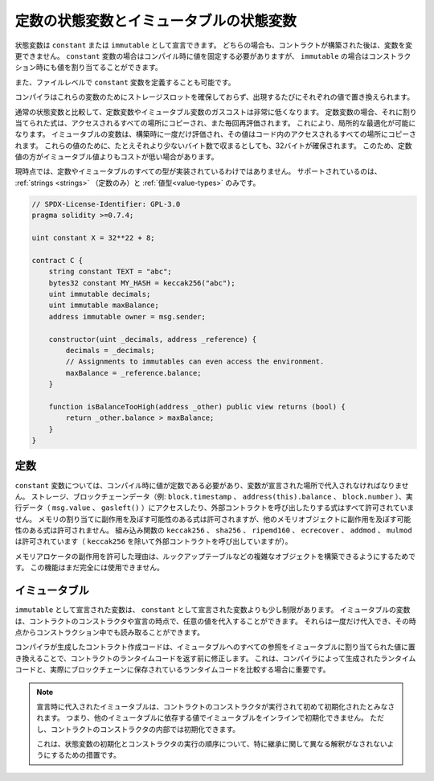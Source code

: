 .. index:: ! constant

.. _constants:

*******************************************
定数の状態変数とイミュータブルの状態変数
*******************************************

状態変数は ``constant`` または ``immutable`` として宣言できます。
どちらの場合も、コントラクトが構築された後は、変数を変更できません。
``constant`` 変数の場合はコンパイル時に値を固定する必要がありますが、 ``immutable`` の場合はコンストラクション時にも値を割り当てることができます。

また、ファイルレベルで ``constant`` 変数を定義することも可能です。

コンパイラはこれらの変数のためにストレージスロットを確保しておらず、出現するたびにそれぞれの値で置き換えられます。

.. Compared to regular state variables, the gas costs of constant and immutable variables
.. are much lower. For a constant variable, the expression assigned to it is copied to
.. all the places where it is accessed and also re-evaluated each time. This allows for local
.. optimizations. Immutable variables are evaluated once at construction time and their value
.. is copied to all the places in the code where they are accessed. For these values,
.. 32 bytes are reserved, even if they would fit in fewer bytes. Due to this, constant values
.. can sometimes be cheaper than immutable values.

通常の状態変数と比較して、定数変数やイミュータブル変数のガスコストは非常に低くなります。
定数変数の場合、それに割り当てられた式は、アクセスされるすべての場所にコピーされ、また毎回再評価されます。
これにより、局所的な最適化が可能になります。
イミュータブルの変数は、構築時に一度だけ評価され、その値はコード内のアクセスされるすべての場所にコピーされます。
これらの値のために、たとえそれより少ないバイト数で収まるとしても、32バイトが確保されます。
このため、定数値の方がイミュータブル値よりもコストが低い場合があります。

現時点では、定数やイミュータブルのすべての型が実装されているわけではありません。
サポートされているのは、 :ref:`strings <strings>` （定数のみ）と :ref:`値型<value-types>` のみです。

.. code-block:: solidity

    // SPDX-License-Identifier: GPL-3.0
    pragma solidity >=0.7.4;

    uint constant X = 32**22 + 8;

    contract C {
        string constant TEXT = "abc";
        bytes32 constant MY_HASH = keccak256("abc");
        uint immutable decimals;
        uint immutable maxBalance;
        address immutable owner = msg.sender;

        constructor(uint _decimals, address _reference) {
            decimals = _decimals;
            // Assignments to immutables can even access the environment.
            maxBalance = _reference.balance;
        }

        function isBalanceTooHigh(address _other) public view returns (bool) {
            return _other.balance > maxBalance;
        }
    }

定数
========

.. For ``constant`` variables, the value has to be a constant at compile time and it has to be
.. assigned where the variable is declared. Any expression
.. that accesses storage, blockchain data (e.g. ``block.timestamp``, ``address(this).balance`` or
.. ``block.number``) or
.. execution data (``msg.value`` or ``gasleft()``) or makes calls to external contracts is disallowed. Expressions
.. that might have a side-effect on memory allocation are allowed, but those that
.. might have a side-effect on other memory objects are not. The built-in functions
.. ``keccak256``, ``sha256``, ``ripemd160``, ``ecrecover``, ``addmod`` and ``mulmod``
.. are allowed (even though, with the exception of ``keccak256``, they do call external contracts).

``constant`` 変数については、コンパイル時に値が定数である必要があり、変数が宣言された場所で代入されなければなりません。
ストレージ、ブロックチェーンデータ（例:  ``block.timestamp`` 、 ``address(this).balance`` 、 ``block.number`` ）、実行データ（ ``msg.value`` 、 ``gasleft()`` ）にアクセスしたり、外部コントラクトを呼び出したりする式はすべて許可されていません。
メモリの割り当てに副作用を及ぼす可能性のある式は許可されますが、他のメモリオブジェクトに副作用を及ぼす可能性のある式は許可されません。
組み込み関数の ``keccak256`` 、 ``sha256`` 、 ``ripemd160`` 、 ``ecrecover`` 、 ``addmod`` 、 ``mulmod`` は許可されています（ ``keccak256`` を除いて外部コントラクトを呼び出していますが）。

.. The reason behind allowing side-effects on the memory allocator is that it
.. should be possible to construct complex objects like e.g. lookup-tables.
.. This feature is not yet fully usable.

メモリアロケータの副作用を許可した理由は、ルックアップテーブルなどの複雑なオブジェクトを構築できるようにするためです。
この機能はまだ完全には使用できません。

イミュータブル
=================

.. Variables declared as ``immutable`` are a bit less restricted than those
.. declared as ``constant``: Immutable variables can be assigned an arbitrary
.. value in the constructor of the contract or at the point of their declaration.
.. They can be assigned only once and can, from that point on, be read even during
.. construction time.

``immutable`` として宣言された変数は、 ``constant`` として宣言された変数よりも少し制限があります。
イミュータブルの変数は、コントラクトのコンストラクタや宣言の時点で、任意の値を代入することができます。
それらは一度だけ代入でき、その時点からコンストラクション中でも読み取ることができます。

.. The contract creation code generated by the compiler will modify the
.. contract's runtime code before it is returned by replacing all references
.. to immutables by the values assigned to the them. This is important if
.. you are comparing the
.. runtime code generated by the compiler with the one actually stored in the
.. blockchain.

コンパイラが生成したコントラクト作成コードは、イミュータブルへのすべての参照をイミュータブルに割り当てられた値に置き換えることで、コントラクトのランタイムコードを返す前に修正します。
これは、コンパイラによって生成されたランタイムコードと、実際にブロックチェーンに保存されているランタイムコードを比較する場合に重要です。

.. .. note::

..   Immutables that are assigned at their declaration are only considered
..   initialized once the constructor of the contract is executing.
..   This means you cannot initialize immutables inline with a value
..   that depends on another immutable. You can do this, however,
..   inside the constructor of the contract.

..   This is a safeguard against different interpretations about the order
..   of state variable initialization and constructor execution, especially
..   with regards to inheritance.

.. note::

    宣言時に代入されたイミュータブルは、コントラクトのコンストラクタが実行されて初めて初期化されたとみなされます。
    つまり、他のイミュータブルに依存する値でイミュータブルをインラインで初期化できません。
    ただし、コントラクトのコンストラクタの内部では初期化できます。

    これは、状態変数の初期化とコンストラクタの実行の順序について、特に継承に関して異なる解釈がなされないようにするための措置です。
